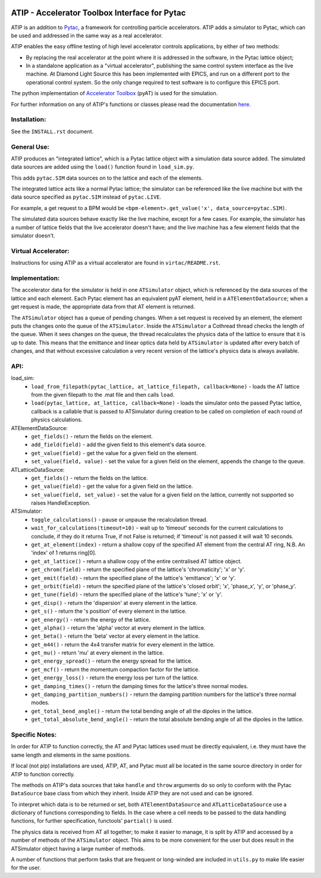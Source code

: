 .. image:: https://travis-ci.org/dls-controls/atip.svg?branch=master
    :target: https://travis-ci.org/dls-controls/atip
.. image:: https://coveralls.io/repos/github/dls-controls/atip/badge.svg?branch=master
    :target: https://coveralls.io/github/dls-controls/atip?branch=master
.. image:: https://readthedocs.org/projects/atip/badge/?version=latest
    :target: https://atip.readthedocs.io/en/latest/?badge=latest

==============================================
ATIP - Accelerator Toolbox Interface for Pytac
==============================================

ATIP is an addition to `Pytac <https://github.com/dls-controls/pytac>`_,
a framework for controlling particle accelerators.
ATIP adds a simulator to Pytac, which can be used and addressed in the same way
as a real accelerator.

ATIP enables the easy offline testing of high level accelerator
controls applications, by either of two methods:

* By replacing the real accelerator at the point where it is addressed in the
  software, in the Pytac lattice object;

* In a standalone application as a "virtual accelerator",
  publishing the same control system interface as the live machine. At
  Diamond Light Source this has been implemented with EPICS, and run on a
  different port to the operational control system. So the only change required
  to test software is to configure this EPICS port.

The python implementation of
`Accelerator Toolbox <https://github.com/atcollab/at>`_ (pyAT) is used
for the simulation.

For further information on any of ATIP's functions or classes please read the
documentation `here <https://atip.readthedocs.io/en/latest/>`_.

Installation:
-------------

See the ``INSTALL.rst`` document.

General Use:
------------

ATIP produces an "integrated lattice", which is a Pytac lattice object
with a simulation data source added.
The simulated data sources are added using the ``load()`` function
found in ``load_sim.py``.

This adds ``pytac.SIM`` data sources on to the lattice and
each of the elements.

The integrated lattice acts like a normal Pytac lattice; the simulator can be
referenced
like the live machine but with the data source specified as ``pytac.SIM``
instead of ``pytac.LIVE``.

For example, a get request to a BPM would be
``<bpm-element>.get_value('x', data_source=pytac.SIM)``.

The simulated data sources behave exactly like the live machine,
except for a few cases. For example, the simulator has a number of lattice
fields that the live accelerator doesn't have; and the live machine has a few
element fields that the simulator doesn't.

Virtual Accelerator:
--------------------

Instructions for using ATIP as a virtual accelerator are found in
``virtac/README.rst``.

Implementation:
---------------

The accelerator data for the simulator is held in one
``ATSimulator`` object, which is referenced by the data sources of the lattice
and each element.
Each Pytac element has an equivalent pyAT element, held in a
``ATElementDataSource``;
when a get request is made, the
appropriate data from that AT element is returned.

The ``ATSimulator`` object has a queue of pending changes. When a set request
is received by an element, the element puts the changes onto the queue of the
``ATSimulator``. Inside the ``ATSimulator`` a Cothread thread
checks the length of the queue. When it sees changes on the queue, the thread
recalculates the physics data of the lattice to ensure that it is up to date.
This means that the emittance and linear optics data held by ``ATSimulator``
is updated after every batch of changes, and that without excessive calculation
a very recent version of the lattice's physics data is always available.

API:
----

load_sim:
    * ``load_from_filepath(pytac_lattice, at_lattice_filepath, callback=None)``
      - loads the AT lattice from the given filepath to the .mat file and then
      calls ``load``.
    * ``load(pytac_lattice, at_lattice, callback=None)`` - loads the simulator
      onto the passed Pytac lattice, callback is a callable that is passed to
      ATSimulator during creation to be called on completion of each round of
      physics calculations.

ATElementDataSource:
    * ``get_fields()`` - return the fields on the element.
    * ``add_field(field)`` - add the given field to this element's data source.
    * ``get_value(field)`` - get the value for a given field on the element.
    * ``set_value(field, value)`` - set the value for a given field on the
      element, appends the change to the queue.

ATLatticeDataSource:
    * ``get_fields()`` - return the fields on the lattice.
    * ``get_value(field)`` - get the value for a given field on the lattice.
    * ``set_value(field, set_value)`` - set the value for a given field on the
      lattice, currently not supported so raises HandleException.

ATSimulator:
    * ``toggle_calculations()`` - pause or unpause the recalculation thread.
    * ``wait_for_calculations(timeout=10)`` - wait up to 'timeout' seconds for
      the current calculations to conclude, if they do it returns True, if not
      False is returned; if 'timeout' is not passed it will wait 10 seconds.
    * ``get_at_element(index)`` - return a shallow copy of the specified AT
      element from the central AT ring, N.B. An 'index' of 1 returns ring[0].
    * ``get_at_lattice()`` - return a shallow copy of the entire centralised AT
      lattice object.
    * ``get_chrom(field)`` - return the specified plane of the lattice's
      'chromaticity'; 'x' or 'y'.
    * ``get_emit(field)`` - return the specified plane of the lattice's
      'emittance'; 'x' or 'y'.
    * ``get_orbit(field)`` - return the specified plane of the lattice's
      'closed orbit'; 'x', 'phase_x', 'y', or 'phase_y'.
    * ``get_tune(field)`` - return the specified plane of the lattice's
      'tune'; 'x' or 'y'.
    * ``get_disp()`` - return the 'dispersion' at every element in the lattice.
    * ``get_s()`` - return the 's position' of every element in the lattice.
    * ``get_energy()`` - return the energy of the lattice.
    * ``get_alpha()`` - return the 'alpha' vector at every element in the
      lattice.
    * ``get_beta()`` - return the 'beta' vector at every element in the
      lattice.
    * ``get_m44()`` - return the 4x4 transfer matrix for every element in the
      lattice.
    * ``get_mu()`` - return 'mu' at every element in the lattice.
    * ``get_energy_spread()`` - return the energy spread for the lattice.
    * ``get_mcf()`` - return the momentum compaction factor for the lattice.
    * ``get_energy_loss()`` - return the energy loss per turn of the lattice.
    * ``get_damping_times()`` - return the damping times for the lattice's
      three normal modes.
    * ``get_damping_partition_numbers()`` - return the damping partition
      numbers for the lattice's three normal modes.
    * ``get_total_bend_angle()`` - return the total bending angle of all the
      dipoles in the lattice.
    * ``get_total_absolute_bend_angle()`` - return the total absolute bending
      angle of all the dipoles in the lattice.


Specific Notes:
---------------

In order for ATIP to function correctly, the AT and Pytac lattices used must
be directly equivalent, i.e. they must have the same length and elements in the
same positions.

If local (not pip) installations are used, ATIP, AT, and Pytac must all be
located in the same source directory in order for ATIP to function correctly.

The methods on ATIP's data sources that take ``handle`` and ``throw``
arguments do so only to conform with the Pytac ``DataSource`` base class from
which they inherit. Inside ATIP they are not used and can be ignored.

To interpret which data is to be returned or set,
both ``ATElementDataSource`` and ``ATLatticeDataSource`` use a dictionary of
functions corresponding to fields. In the case where a cell needs to be passed
to the data handling
functions, for further specification, functools' ``partial()`` is used.

The physics data is received from AT all together; to make it easier to manage,
it is split by ATIP and accessed by a number of methods of the
``ATSimulator`` object. This aims to be more convenient for the user
but does result in the ATSimulator object having a large number of methods.

A number of functions that perform tasks that are frequent or long-winded are
included in ``utils.py`` to make life easier for the user.
